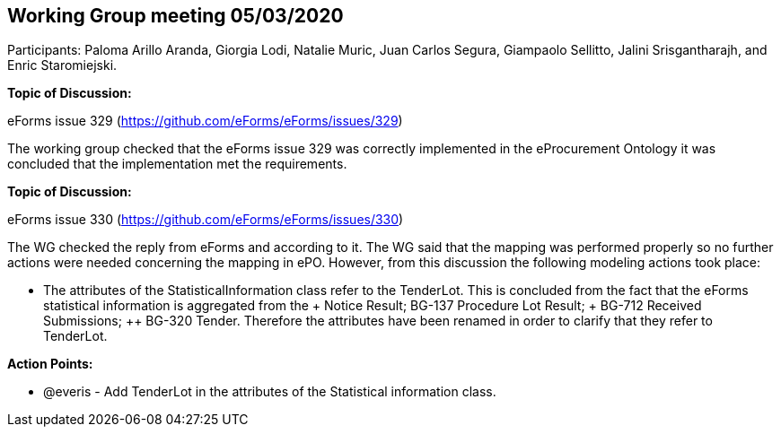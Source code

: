 == Working Group meeting 05/03/2020

Participants: Paloma Arillo Aranda, Giorgia Lodi, Natalie Muric, Juan Carlos Segura, Giampaolo Sellitto, Jalini Srisgantharajh, and Enric Staromiejski.

**Topic of Discussion: **

eForms issue 329 (https://github.com/eForms/eForms/issues/329)

The working group checked that the eForms issue 329 was correctly implemented in the eProcurement Ontology it was concluded that the implementation met the requirements.

*Topic of Discussion:*

eForms issue 330 (https://github.com/eForms/eForms/issues/330)

The WG checked the reply from eForms and according to it. The WG said that the mapping was performed properly so no further actions were needed concerning the mapping in ePO. However, from this discussion the following modeling actions took place:

* The attributes of the StatisticalInformation class refer to the TenderLot. This is concluded from the fact that the eForms statistical information is aggregated from the + Notice Result; ++ BG-137 Procedure Lot Result; +++ BG-712 Received Submissions; ++ BG-320 Tender. Therefore the attributes have been renamed in order to clarify that they refer to TenderLot.

**Action Points: **

•	@everis - Add TenderLot in the attributes of the Statistical information class.
